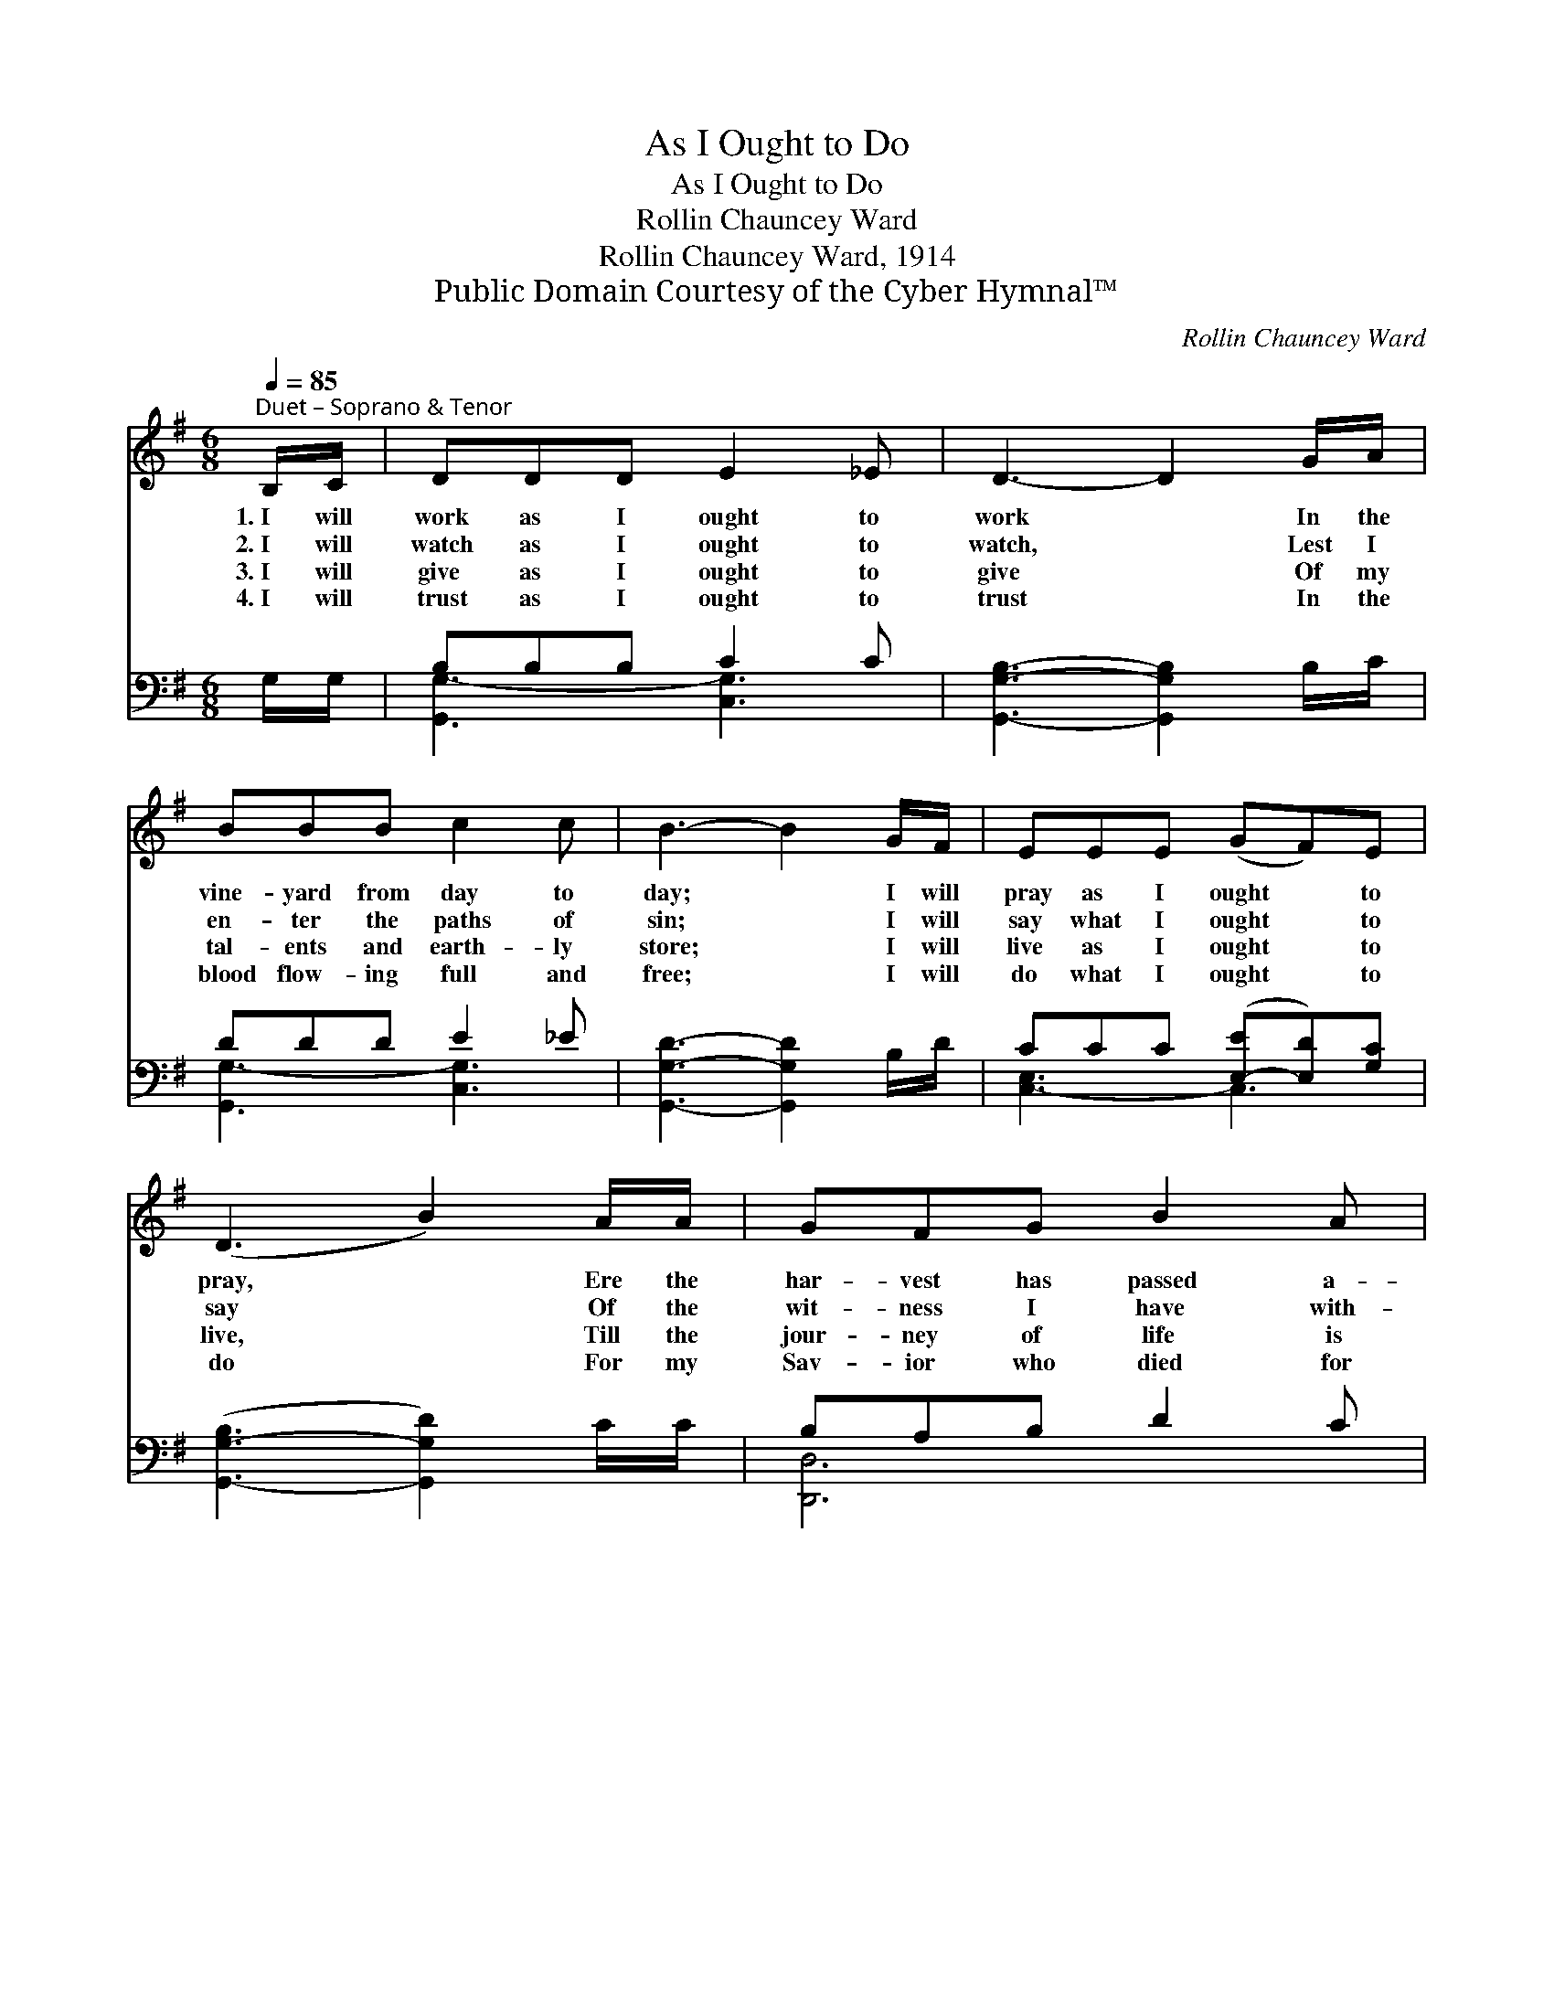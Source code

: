 X:1
T:As I Ought to Do
T:As I Ought to Do
T:Rollin Chauncey Ward
T:Rollin Chauncey Ward, 1914
T:Public Domain Courtesy of the Cyber Hymnal™
C:Rollin Chauncey Ward
Z:Public Domain
Z:Courtesy of the Cyber Hymnal™
%%score ( 1 2 ) ( 3 4 )
L:1/8
Q:1/4=85
M:6/8
K:G
V:1 treble 
V:2 treble 
V:3 bass 
V:4 bass 
V:1
"^Duet – Soprano & Tenor" B,/C/ | DDD E2 _E | D3- D2 G/A/ | BBB c2 c | B3- B2 G/F/ | EEE (GF)E | %6
w: 1.~I will|work as I ought to|work * In the|vine- yard from day to|day; * I will|pray as I ought * to|
w: 2.~I will|watch as I ought to|watch, * Lest I|en- ter the paths of|sin; * I will|say what I ought * to|
w: 3.~I will|give as I ought to|give * Of my|tal- ents and earth- ly|store; * I will|live as I ought * to|
w: 4.~I will|trust as I ought to|trust * In the|blood flow- ing full and|free; * I will|do what I ought * to|
 (D3 B2) A/A/ | GFG B2 A | G3- G2 ||"^Refrain" B/c/ | d[Gd][Gd] e2 [Ad] | d3- [Gd]2 [EG]/[FA]/ | %12
w: pray, * Ere the|har- vest has passed a-|way. *||||
w: say * Of the|wit- ness I have with-|in. *|Bless- èd|Lord, help me thus to|do, For my strength|
w: live, * Till the|jour- ney of life is|o’er. *||||
w: do * For my|Sav- ior who died for|me. *||||
 [GB][GB][GB] [Fc]2 [FB] | B3- [GB]2 [GB]/[FA]/ | [EG][=FG][FG] (Gc)[Ge] | d3 !fermata!G2 G/[GA]/ | %16
w: ||||
w: * is in Thee a-|lone; Help me be|* what I ought * to|be, All my life,|
w: ||||
w: ||||
 [GB][GB][Gc] [GB]2 [DA] | [DG]3- [DG]2 |] %18
w: ||
w: ev- er- more Thine own.||
w: ||
w: ||
V:2
 x | x6 | x6 | x6 | x6 | x6 | x6 | x6 | x5 || x | x3 (GG) x | G2 F x3 | x6 | G2 F x3 | x3 E2 x | %15
 (G2 G G2) G/ x/ | x6 | x5 |] %18
V:3
 G,/G,/ | B,B,B, C2 C | [G,,G,B,]3- [G,,G,B,]2 B,/C/ | DDD E2 _E | [G,,G,D]3- [G,,G,D]2 B,/D/ | %5
w: |||||
 CCC ([E,-E][E,D])[G,C] | ([G,,-G,-B,]3 [G,,G,D]2) C/C/ | B,A,B, D2 C | %8
w: |||
 [G,,B,,D,B,]3- [G,,B,,D,B,]2 || G,/A,/ | B,[G,B,][G,B,] C2 [F,C] | [G,B,]2 [A,C] [B,D]2 z | %12
w: ||* Bless- èd Lord,~help me|thus to do,|
 z [E,E][E,E] [B,,^D][B,,D][^D,B,] | [E,B,]2 [F,A,] G,2 z | z [G,B,][G,B,] [C,C][C,C][E,C] | %15
w: For my strength is in|Thee a- lone;|Help me be~what I ought|
 [G,B,]2 [G,B,] [E,B,]2 [_E,^C]/[E,C]/ | [D,D][D,D][D,E] [D,D]2 [D,C] | [G,,B,]3- [G,,B,]2 |] %18
w: to be * * *|||
V:4
 x | [G,,G,-]3 [C,G,]3 | x6 | [G,,G,-]3 [C,G,]3 | x6 | [C,-E,]3 C,3 | x6 | [D,,D,]6 | x5 || x | %10
 x3 (C,E,) x | x6 | x6 | x3 G,2 x | x6 | x6 | x6 | x5 |] %18

